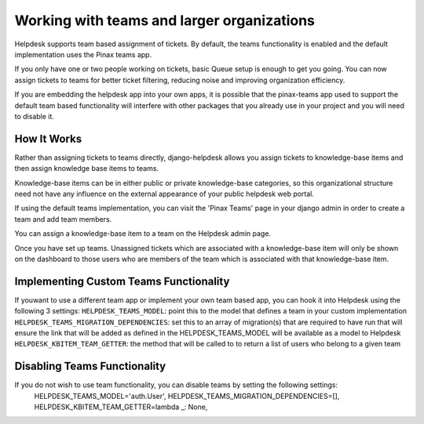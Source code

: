 Working with teams and larger organizations
===========================================

Helpdesk supports team based assignment of tickets. By default, the teams functionality is enabled and the default implementation uses the Pinax teams app.

If you only have one or two people working on tickets, basic Queue setup is enough to get you going. You can now assign tickets to teams for better ticket filtering, reducing noise and improving organization efficiency.

If you are embedding the helpdesk app into your own apps, it is possible that the pinax-teams  app used to support the default team based functionality will interfere with other packages that you already use in your project and you will need to disable it.

How It Works
------------
Rather than assigning tickets to teams directly, django-helpdesk allows you assign tickets to knowledge-base items and then assign knowledge base items to teams.

Knowledge-base items can be in either public or private knowledge-base categories, so this organizational structure need not have any influence on the external appearance of your public helpdesk web portal.

If using the default teams implementation, you can visit the 'Pinax Teams' page in your django admin in order to create a team and add team members.

You can assign a knowledge-base item to a team on the Helpdesk admin page.

Once you have set up teams. Unassigned tickets which are associated with a knowledge-base item will only be shown on the dashboard to those users who are members of the team which is associated with that knowledge-base item.


Implementing Custom Teams Functionality
--------------------------------
If youwant to use a different team app or implement your own team based app, you can hook it into Helpdesk using the following 3 settings:
``HELPDESK_TEAMS_MODEL``: point this to the model that defines a team in your custom implementation
``HELPDESK_TEAMS_MIGRATION_DEPENDENCIES``: set this to an array of migration(s) that are required to have run that will ensure the link that will be added as defined in the HELPDESK_TEAMS_MODEL will be available as a model to Helpdesk
``HELPDESK_KBITEM_TEAM_GETTER``: the method that will be called to  to return a list of users who belong to a given team

Disabling Teams Functionality
-----------------------------
If you do not wish to use team functionality, you can disable teams by setting the following settings: 
            HELPDESK_TEAMS_MODEL='auth.User',
            HELPDESK_TEAMS_MIGRATION_DEPENDENCIES=[],
            HELPDESK_KBITEM_TEAM_GETTER=lambda _: None,
